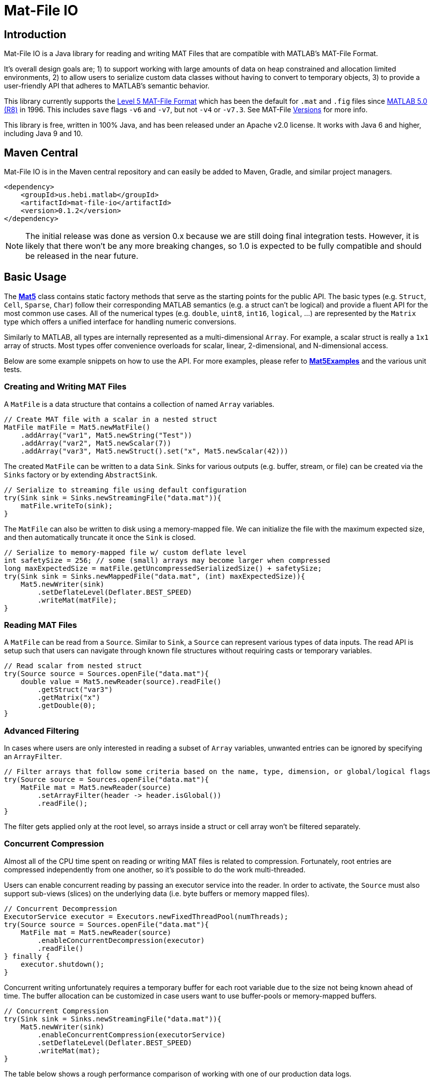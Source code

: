 = Mat-File IO

== Introduction

Mat-File IO is a Java library for reading and writing MAT Files that are compatible with MATLAB's MAT-File Format.

It's overall design goals are; 1) to support working with large amounts of data on heap constrained and allocation limited environments, 2) to allow users to serialize custom data classes without having to convert to temporary objects, 3) to provide a user-friendly API that adheres to MATLAB's semantic behavior.

This library currently supports the https://www.mathworks.com/help/pdf_doc/matlab/matfile_format.pdf[Level 5 MAT-File Format] which has been the default for `.mat` and `.fig` files since https://en.wikipedia.org/wiki/MATLAB#Release_history[MATLAB 5.0 (R8)] in 1996. This includes `save` flags `-v6` and `-v7`, but not `-v4` or `-v7.3`. See MAT-File https://de.mathworks.com/help/matlab/import_export/mat-file-versions.html[Versions] for more info.

This library is free, written in 100% Java, and has been released under an Apache v2.0 license. It works with Java 6 and higher, including Java 9 and 10.

== Maven Central

Mat-File IO is in the Maven central repository and can easily be added to Maven, Gradle, and similar project managers.

```XML
<dependency>
    <groupId>us.hebi.matlab</groupId>
    <artifactId>mat-file-io</artifactId>
    <version>0.1.2</version>
</dependency>
```

[NOTE]
====
The initial release was done as version 0.x because we are still doing final integration tests. However, it is likely that there won't be any more breaking changes, so 1.0 is expected to be fully compatible and should be released in the near future.
====

== Basic Usage

The **link:./src/main/java/us/hebi/matlab/mat/format/Mat5.java[Mat5]** class contains static factory methods that serve as the starting points for the public API. The basic types (e.g. `Struct`, `Cell`, `Sparse`, `Char`) follow their corresponding MATLAB semantics (e.g. a struct can't be logical) and provide a fluent API for the most common use cases. All of the numerical types (e.g. `double`, `uint8`, `int16`, `logical`, ...) are represented by the `Matrix` type which offers a unified interface for handling numeric conversions.

Similarly to MATLAB, all types are internally represented as a multi-dimensional `Array`. For example, a scalar struct is really a `1x1` array of structs. Most types offer convenience overloads for scalar, linear, 2-dimensional, and N-dimensional access.

Below are some example snippets on how to use the API. For more examples, please refer to **link:./src/test/java/us/hebi/matlab/mat/Mat5Examples.java[Mat5Examples]** and the various unit tests.

=== Creating and Writing MAT Files

A `MatFile` is a data structure that contains a collection of named `Array` variables.

```Java
// Create MAT file with a scalar in a nested struct
MatFile matFile = Mat5.newMatFile()
    .addArray("var1", Mat5.newString("Test"))
    .addArray("var2", Mat5.newScalar(7))
    .addArray("var3", Mat5.newStruct().set("x", Mat5.newScalar(42)))
```

The created `MatFile` can be written to a data `Sink`. Sinks for various outputs (e.g. buffer, stream, or file) can be created via the `Sinks` factory or by extending `AbstractSink`.

```Java
// Serialize to streaming file using default configuration
try(Sink sink = Sinks.newStreamingFile("data.mat")){
    matFile.writeTo(sink);
}
```

The `MatFile` can also be written to disk using a memory-mapped file. We can initialize the file with the maximum expected size, and then automatically truncate it once the `Sink` is closed.

```Java
// Serialize to memory-mapped file w/ custom deflate level
int safetySize = 256; // some (small) arrays may become larger when compressed
long maxExpectedSize = matFile.getUncompressedSerializedSize() + safetySize;
try(Sink sink = Sinks.newMappedFile("data.mat", (int) maxExpectedSize)){
    Mat5.newWriter(sink)
        .setDeflateLevel(Deflater.BEST_SPEED)
        .writeMat(matFile);
}
```

=== Reading MAT Files

A `MatFile` can be read from a `Source`. Similar to `Sink`, a `Source` can represent various types of data inputs. The read API is setup such that users can navigate through known file structures without requiring casts or temporary variables.

```Java
// Read scalar from nested struct
try(Source source = Sources.openFile("data.mat"){
    double value = Mat5.newReader(source).readFile()
        .getStruct("var3")
        .getMatrix("x")
        .getDouble(0);
}
```

=== Advanced Filtering

In cases where users are only interested in reading a subset of `Array` variables, unwanted entries can be ignored by specifying an `ArrayFilter`.

```Java
// Filter arrays that follow some criteria based on the name, type, dimension, or global/logical flags
try(Source source = Sources.openFile("data.mat"){
    MatFile mat = Mat5.newReader(source)
        .setArrayFilter(header -> header.isGlobal())
        .readFile();
}
```

The filter gets applied only at the root level, so arrays inside a struct or cell array won't be filtered separately.

=== Concurrent Compression

Almost all of the CPU time spent on reading or writing MAT files is related to compression. Fortunately, root entries are compressed independently from one another, so it's possible to do the work multi-threaded.

Users can enable concurrent reading by passing an executor service into the reader. In order to activate, the `Source` must also support sub-views (slices) on the underlying data (i.e. byte buffers or memory mapped files).

```Java
// Concurrent Decompression
ExecutorService executor = Executors.newFixedThreadPool(numThreads);
try(Source source = Sources.openFile("data.mat"){
    MatFile mat = Mat5.newReader(source)
        .enableConcurrentDecompression(executor)
        .readFile()
} finally {
    executor.shutdown();
}
```

Concurrent writing unfortunately requires a temporary buffer for each root variable due to the size not being known ahead of time. The buffer allocation can be customized in case users want to use buffer-pools or memory-mapped buffers.

```Java
// Concurrent Compression
try(Sink sink = Sinks.newStreamingFile("data.mat")){
    Mat5.newWriter(sink)
        .enableConcurrentCompression(executorService)
        .setDeflateLevel(Deflater.BEST_SPEED)
        .writeMat(mat);
}
```

The table below shows a rough performance comparison of working with one of our production data logs.

[width="100%",options="header",cols="a,a,a,a,a"]
|====================
| Compression | Size | Threads | Write Time | Read Time
| BEST_COMPRESSION | 144 MB | 1 | 280 sec | 3.5 sec
| BEST_COMPRESSION | 144 MB | 8 | 47 sec | 0.8 sec
| BEST_SPEED | 156 MB | 1 | 7.2 sec | 3.6 sec
| BEST_SPEED | 156 MB | 8 | 1.5 sec | 0.8 sec
| NO_COMPRESSION | 422 MB | 1 | 0.07 sec | 0.2 sec
|====================

The data set was very multi-threading friendly (33x [95946x18] double matrices on the root level) and first loaded into memory to avoid disk access bottlenecks. The tests were done on a quad core with hyper-threading (Intel NUC6i7kyk).

=== Serializing Custom Classes

We often encountered cases where we needed to serialize data from an existing math library. Rather than having to convert the data into an API class, we added the ability to create light-weight wrapper classes that serialize the desired data directly.

In order for a class to be serializable, it needs to implement the `Array` interface (easiest way is  to extend `AbstractArray`) as well as the `Mat5Serializable` interface. Below are examples:

* link:./src/test/java/us/hebi/matlab/mat/format/experimental/EjmlDMatrixWrapper.java[EjmlDMatrixWrapper] serializes link:http://ejml.org[EJML]'s `DMatrix` type

* link:./src/test/java/us/hebi/matlab/mat/format/experimental/EjmlSparseWrapper.java[EjmlSparseWrapper] serializes link:http://ejml.org[EJML]'s `DMatrixSparseCSC` sparse matrix

* link:./src/test/java/us/hebi/matlab/mat/format/experimental/StreamingDoubleMatrix2D.java[StreamingDoubleMatrix2D] streams incoming row-major data into temporary files and combines them on serialization

== General Notes

=== Memory Efficient Serialization

The MAT 5 format stores all data fields with a header tag that contains the number of bytes and how they should be interpreted. Rather than writing into temporary buffers to determine the serialized size, we added ways to pre-compute all deterministic sizes beforehand.

The only non-deterministic case is compressing data at the root level, which we can work around by writing a dummy size and overwriting it once the final size is known. Thus, enabling compression requires the root level sink to support position seeking (i.e. in-memory buffers, memory mapped files, or random access files).

=== Support for Undocumented Features

Unfortunately, MAT 5 files have several features that aren't covered in the official documentation. This includes most of the recently added types (`table`, `timeseries`, `string`, ...), `handle` classes, `function handles`, `.fig` files, `Simulink` outputs, etc.

Our current implementation supports reading all of the `.mat` and `.fig` files we were able to generate. It also supports editing and saving of the loaded MAT files, e.g., adding entries, changing matrices, or using a different compression level. However, changes to the undocumented parts, such as setting a property on a `handle` class, will not be saved.

== Acknowledgements

https://github.com/diffplug/matfilerw[MatFileRW] (active fork of https://github.com/gradusnikov/jmatio[JMatIO] maintained by link:http://diffplug.com/[DiffPlug]) served as an inspiration for parts of the implementation as well as a source for test data. We ended up porting and supporting all of their unit tests with the exception of `Base64 MDL` decoding (which we couldn't figure out the use case for).

The implementation for reading the undocumented `MCOS` (MATLAB Class Object System) data is based on https://github.com/mbauman[Matt Bauman]'s http://nbviewer.jupyter.org/gist/mbauman/9121961[reverse engineering efforts] as well as MatFileRW's implementation by https://github.com/MJDSys[Matthew Dawson].

`Preconditions` was copied from link:https://github.com/google/guava[Guava].